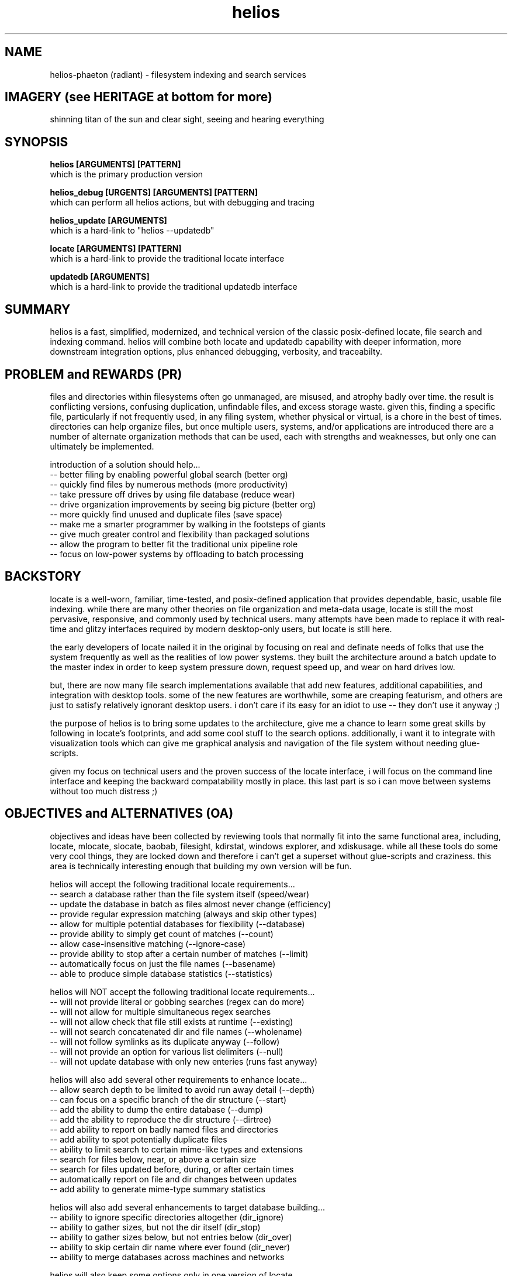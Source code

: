 .TH helios 1 2014-oct "linux" "heatherly custom tools manual"

.SH NAME
helios-phaeton (radiant) \- filesystem indexing and search services

.SH IMAGERY (see HERITAGE at bottom for more)
shinning titan of the sun and clear sight, seeing and hearing everything

.SH SYNOPSIS

.B helios [ARGUMENTS] [PATTERN]
.nf
which is the primary production version

.B helios_debug [URGENTS] [ARGUMENTS] [PATTERN]
.nf
which can perform all helios actions, but with debugging and tracing

.B helios_update [ARGUMENTS]
.nf
which is a hard-link to "helios --updatedb"

.B locate [ARGUMENTS] [PATTERN]
.nf
which is a hard-link to provide the traditional locate interface

.B updatedb [ARGUMENTS]
.nf
which is a hard-link to provide the traditional updatedb interface

.SH SUMMARY
helios is a fast, simplified, modernized, and technical version of the classic
posix-defined locate, file search and indexing command.  helios will combine
both locate and updatedb capability with deeper information, more downstream
integration options, plus enhanced debugging, verbosity, and traceabilty.

.SH PROBLEM and REWARDS (PR)
files and directories within filesystems often go unmanaged, are misused,
and atrophy badly over time.  the result is conflicting versions, confusing
duplication, unfindable files, and excess storage waste.  given this, finding
a specific file, particularly if not frequently used, in any filing system,
whether physical or virtual, is a chore in the best of times.  directories can
help organize files, but once multiple users, systems, and/or applications
are introduced there are a number of alternate organization methods that
can be used, each with strengths and weaknesses, but only one can ultimately
be implemented.

introduction of a solution should help...
   -- better filing by enabling powerful global search (better org)
   -- quickly find files by numerous methods (more productivity)
   -- take pressure off drives by using file database (reduce wear)
   -- drive organization improvements by seeing big picture (better org)
   -- more quickly find unused and duplicate files (save space)
   -- make me a smarter programmer by walking in the footsteps of giants
   -- give much greater control and flexibility than packaged solutions
   -- allow the program to better fit the traditional unix pipeline role
   -- focus on low-power systems by offloading to batch processing

.SH BACKSTORY
locate is a well-worn, familiar, time-tested, and posix-defined application that
provides dependable, basic, usable file indexing.  while there are many other
theories on file organization and meta-data usage, locate is still the most
pervasive, responsive, and commonly used by technical users.  many attempts
have been made to replace it with real-time and glitzy interfaces required
by modern desktop-only users, but locate is still here.

the early developers of locate nailed it in the original by focusing on real
and definate needs of folks that use the system frequently as well as the
realities of low power systems.  they built the architecture around a batch
update to the master index in order to keep system pressure down, request
speed up, and wear on hard drives low.

but, there are now many file search implementations available that add
new features, additional capabilities, and integration with desktop tools.
some of the new features are worthwhile, some are creaping featurism, and
others are just to satisfy relatively ignorant desktop users.  i don't care
if its easy for an idiot to use -- they don't use it anyway ;)

the purpose of helios is to bring some updates to the architecture, give me
a chance to learn some great skills by following in locate's footprints,
and add some cool stuff to the search options.  additionally, i want it to
integrate with visualization tools which can give me graphical analysis
and navigation of the file system without needing glue-scripts.

given my focus on technical users and the proven success of the locate
interface, i will focus on the command line interface and keeping the
backward compatability mostly in place.  this last part is so i can move
between systems without too much distress ;)

.SH OBJECTIVES and ALTERNATIVES (OA)
objectives and ideas have been collected by reviewing tools that normally
fit into the same functional area, including, locate, mlocate, slocate,
baobab, filesight, kdirstat, windows explorer, and xdiskusage.  while all
these tools do some very cool things, they are locked down and therefore i
can't get a superset without glue-scripts and craziness.  this area is
technically interesting enough that building my own version will be fun.

helios will accept the following traditional locate requirements...
   -- search a database rather than the file system itself (speed/wear)
   -- update the database in batch as files almost never change (efficiency)
   -- provide regular expression matching (always and skip other types)
   -- allow for multiple potential databases for flexibility (--database)
   -- provide ability to simply get count of matches (--count)
   -- allow case-insensitive matching (--ignore-case)
   -- provide ability to stop after a certain number of matches (--limit)
   -- automatically focus on just the file names (--basename)
   -- able to produce simple database statistics (--statistics)

helios will NOT accept the following traditional locate requirements...
   -- will not provide literal or gobbing searches (regex can do more)
   -- will not allow for multiple simultaneous regex searches
   -- will not allow check that file still exists at runtime (--existing)
   -- will not search concatenated dir and file names (--wholename)
   -- will not follow symlinks as its duplicate anyway (--follow)
   -- will not provide an option for various list delimiters (--null)
   -- will not update database with only new enteries (runs fast anyway)

helios will also add several other requirements to enhance locate...
   -- allow search depth to be limited to avoid run away detail (--depth)
   -- can focus on a specific branch of the dir structure (--start)
   -- add the ability to dump the entire database (--dump)
   -- add the ability to reproduce the dir structure (--dirtree)
   -- add ability to report on badly named files and directories
   -- add ability to spot potentially duplicate files
   -- ability to limit search to certain mime-like types and extensions
   -- search for files below, near, or above a certain size
   -- search for files updated before, during, or after certain times
   -- automatically report on file and dir changes between updates
   -- add ability to generate mime-type summary statistics

helios will also add several enhancements to target database building...
   -- ability to ignore specific directories altogether (dir_ignore)
   -- ability to gather sizes, but not the dir itself (dir_stop)
   -- ability to gather sizes below, but not entries below (dir_over)
   -- ability to skip certain dir name where ever found (dir_never)
   -- ability to merge databases across machines and networks

helios will also keep some options only in one version of locate...
   -- only allow a user to see dirs and files to which they have access

finally, helios will not...
   -- get involved in meta-data or tag searching (way too spotty)
   -- provide any scripting to process files specially
   -- call any external programs directly (use pipes and xargs)
   -- provide any graphical viewing directly (use external tools)

as always, applications running on my systems must...
   -- stay focused, small, tight, reliable, and secure
   -- forgo sloppy, kitchen-sink languages, like python, java, or perl
   -- stay away from dependency on external code libraries, like boost
   -- only use human maintainable, 7-bit safe, ascii streams (not database)
   -- have dedicated, maintained, automated unit testing
   -- provide either detailed reporting or logging for debugging
   -- use secure communications between systems where required
   -- clean, clean code so i can maintain after long absences
   -- no international, multi-language, multi-byte support (freaking ever)

.SH PATTERN
the traditional locate application takes a literal search argument and searches
for that text anywhere within each filename.  to search for a regular expression
you used the "--regex" or "--regexp" option.  finally, traditionally locate
would allow multiple patterns to be searched for simultaneously.  sometimes
options were included to allow and/or links between patterns, but not a mix
of both.

helios interprets all patterns as extended regular expressions.  end of story.
regular expressions are the real power of searches and making them the default
is appropriate for technical users.  i can understand keeping it literal for
novice users, but helios is not written for them.

helios accepts only a single search pattern.  until i have a consistent and
common use case for multiple patterns, i will consider this one creeping
featurism.  for the few times this is necessary, use multiple runs and "uniq"
to get a final list.  keep it as simple as possible.

but, in order to search for categories of data, the regular expression will
default to all records.  in this case, the user can also explicitly call
helios with the --all option.

.SH SEARCH OUTPUT
the results of a search are presented as a list of filenames with absolute
paths to make accessing the files as easy as possible.  these filenames can
be also piped into another shell command, substituted into a command argument
using $(locate ...), or sent to an application as desired.

.SH SEARCH OUTPUT OPTIONS
searches can be limited in scope by using the following two options...

.B --start <path>
.RS 8
sets the start point for searching to better target results.
.RE

.B --depth <n>
.RS 8
sets the maximum search depth for searches to <n> levels.
.RE

results can be filtered by using the following options...

.B --cat <c>
.RS 8
only shows files in the mime-like category <c>.
.RE

.B --mime <s>
.RS 8
only shows files with the mime-like type of <s>.
.RE

.B --just
.RS 8
only shows files updated in the last two days.
.RE

.B --week
.RS 8
only shows files updated in the last week (7 days).
.RE

.B --month
.RS 8
only shows files updated in the last month (30 days).
.RE

.B --year
.RS 8
only shows files updated in the last year (365 days).
.RE

.B --old
.RS 8
only shows files NOT updated in the last year (more than 365 days).
.RE

.B --sb
.RS 8
only shows files with 0 to 999 bytes.
.RE

.B --kb
.RS 8
only shows files with 1k to 999kb.
.RE

.B --mb
.RS 8
only shows files with 1m to 999mb.
.RE

.B --gb
.RS 8
only shows files over 1gb.
.RE

.B --badname
.RS 8
shows files whose name includes non-standard characters.
.RE

.B --punct
.RS 8
shows files whose name includes extra punctuation, but not worse.
.RE

.B --extend
.RS 8
shows files whose name includes extended punctuation, but not worse.
.RE

.B --space
.RS 8
shows files whose name includes spaces, but not worse.
.RE

.B --junk
.RS 8
shows files whose name includes unprintable characters.
.RE

search results can be supplemented using the following options...

.B --show-cat
.RS 8
prepends the mime-like file category to help organization.
.RE

.B --show-mime
.RS 8
prepends the mime-like file type to help organization.
.RE

.B --show-days
.RS 8
prepends the number of days since last update before file name.
.RE

.B --show-size
.RS 8
prepends the number of digits in the byte size.
.RE

.B --show-bytes
.RS 8
prepends the actual size in bytes.
.RE

.B --show-level
.RS 8
prepends the search depth at which the file was found.
.RE

.B --show-ascii
.RS 8
prepends the name quality rating.
.RE

results can also be altered using the following options...

.B -c, --count
.RS 8
shows the count of the results rather than the detailed results.
.RE

.B -n, --limit <n>
.RS 8
only shows the first <n> matching items rather than the whole list.
.RE

.B --first
.RS 8
only shows the very first matching item (same as --limit 1).
.RE

.B --number <n>
.RS 8
only shows the <n>'th matching item rather than the whole list.
.RE

.B -i, --ignore-case
.RS 8
causes the regular expression to be case-insensitive.
.RE

.SH ALTERNATIVE OUTPUT
in some cases helios can be asked to produce something other than search
results.  the alternative output options are as follows.

.B --dirtree
.RS 8
outputs an outline view of the directory structure with sizes.
.RE

.B --dump
.RS 8
outputs a list of all database contents including all fields.
.RE

.B -S, --statistics
.RS 8
outputs information about the database itself.
.RE

.B --mime-table
.RS 8
outputs a summary of database contents by mime-type.
.RE

.B -v, --verbose
.RS 8
outputs each directory as searched before the results.
.RE

.SH CREATING THE DATABASE
helios creates a database of directories and files which is then used for
off line searching.

.B --updatedb
.RS 8
search the drive partion indicated in the --mpoint argument.
.RE

.B --mpoint <s>
.RS 8
partition mount point for processing.
.RE

.B --depth <n>
.RS 8
sets the maximum processing level for database creation.
.RE

.SH CONFIGURATION
helios' configuration information comes primarily from a single file and
is only used in the case of an --updatedb execution.

.nf
.B /etc/helios.conf

.B --conf, --noconf
.RS 8
read (default) or not read its configuration file which lists
directories for special handling
.RE

this configuration file contains several types of records.  within this file
the colon (:) delimiter shown in the examples must be replaced with an ascii
field separator.

.B dir_ignore  : <dir> : <desc>
.RS 8
usage____ : temporary or artificial directories.
recursion : do not recurse into this directory.
naming___ : no naming information is captured within or below it.
sizing___ : no sizing is captured for it or below it.
examples_ : /proc, /sys, /media
.RE

.B dir_stop    : <dir> : <desc>
.RS 8
usage____ : interesting directories with repetitive content.
recursion : recurse into and below this directory.
naming___ : keep naming information within it, but not below it.
sizing___ : capture all cumulative sizing within and below it.
examples_ : /usr/src
.RE

.B dir_over    : <dir> : <desc>
.RS 8
usage____ : directories with contents that aren't typically searched.
recursion : recurse into and below this directory.
naming___ : no naming information is captured within or below it.
sizing___ : capture all cumulative sizing within and below it.
examples_ : /dev, /tmp, /usr/portage, /var/cache
.RE

.B dir_never   : <dir> : <desc>
.RS 8
usage____ : recurring sub-directories with no value to searching.
recursion : recurse into and below this directory.
naming___ : no naming information is captured within or below it.
sizing___ : capture all cumulative sizing within and below it.
examples_ : .git, cache
.RE

.B dir_last    : <dir> : <desc>
.RS 8
usage____ : recurring sub-directories with no value to searching.
recursion : recurse into, but not below this directory.
naming___ : naming is captured within, but not below it.
sizing___ : capture all cumulative sizing within, but not below it.
examples_ : /mnt
.RE

.B dir_append  : <dir> : <desc>
.RS 8
usage____ : separate filesystems with consistent mounting points.
recursion : recurse into and below this directory.
naming___ : keep naming information within or below it.
sizing___ : capture all cumulative sizing within and below it.
examples_ : /boot, /home/music, /home/archive, /mnt/previous
.RE

.B mountpoint  : <dir> : <desc>
.RS 8
usage____ : sets the default mountpoint for --updatedb
.RE

.SH MIME-LIKE TYPES
adding file characterizations based on content can improve search results
dramatically.  the standard mime types are very interesting, but very
detailed and a little insane ;)  i have chosen to use a simplified
version.

the chosen categories which can be used for searching with the --cat option
are...
   a : audio
   i : image
   v : video
   t : text
   s : source code
   x : executable
   p : proprietary
   ? : other

helios' mime information comes primarily from a single file.
.nf
.B /var/lib/helios/helios.mime

all file types are listed in the text file and are used to categorize
files as they are found.  the file layout is eight fields separated
by ascii field separator characters.

   1 : file extension, such as, conf, txt, pdf, ...
   2 : category, which groups extensions audio, video, ...
   3 : group, which ties groups of extensions together
   4 : description, which elaborates on the file format
   5 : importance, to show which formats are desired
   6 : seen, the number of files of this extension reviewed
   7 : kept, the number of files of this extension kept in the database
   8 : found, the number of files of this extension found in last search

this file is read and rewritten each time helios builds the database in
order to update the seen and kept field.

.SH EXAMPLE USAGE

to create a database of the root partition and see progress...
.nf
.B ## helios --updatedb --mpoint / --verbose

to search for a basic pattern...
.nf
.B $$ helios test

to find all audio files...
.nf
.B $$ helios --cat a

to find all files updated in the last two days...
.nf
.B $$ helios --just

.SH DEBUGGING and LOGGING
helios_debug uses the heatherly standard debugging model and options.  calling
the program through any other executable name, such as helios or updatedb, will
result in all logging requests through urgents being ignored.

debugging urgents are processed at one time and before normal argument
processing and therefore the order of urgents and arguments is almost never
significant.  logging output is sent to a standard system logging directory.
the use of any urgent will turn on logging output and set the @@tops urgent.

.nf
.B /var/yLOG/

and, the file name follows the standard heatherly logging format.  any number
of debugging output files may be kept as the name is always unique.

.nf
.B yy.mm.dd.hh.mm.ss.helios__________.ww.ulog
   -- yy   last two digits of year
   -- mm   month number 01-12
   -- dd   day number 01-31
   -- hh   hour number 00-23
   -- mm   minute number 00-59
   -- ss   second number 00-59
   -- ww   week of the year number 00-53

.B --- mass urgent setting -------------------------------

.B @f, @@full
.RS 8
turn on all standard urgents
.RE

.B @k, @@kitchen
.RS 8
turn on all standard and custom urgents
.RE

.B @q, @@quiet
.RS 8
turn off all standard and custom urgents
.RE

.B @t, @@tops
.RS 8
log the general flow of the program
.RE

.B @s, @@summ
.RS 8
provide summary statistics and analytical output
.RE

.B --- startup and shutdown urgents ----------------------

.B @a, @@args
.RS 8
log details of urgent and argument processing
.RE

.B @c, @@conf
.RS 8
log details of configuration file processing
.RE

.B @p, @@prog
.RS 8
log details of program setup and teardown
.RE

.B --- file processing urgents ---------------------------

.B @i, @@inpt, @I, @@INPT
.RS 8
log details of input text file reading/parsing (caps means deeper)
.RE

.B @o, @@outp, @O, @@OUTP
.RS 8
log details of output text file writing (caps means deeper)
.RE

.B --- event handling urgents ----------------------------

.B @l, @@loop
.RS 8
log details of main program loop
.RE

.B @u, @@user
.RS 8
log details of interactive user input processing
.RE

.B @z, @@apis
.RS 8
log details of interprocess communication channels
.RE

.B @x, @@sign
.RS 8
log details of operating system signal processing
.RE

.B @b, @@scrp
.RS 8
log details of batch script processing
.RE

.B @h, @@hist
.RS 8
log details of history, undo, and redo processing
.RE

.B --- processing urgents --------------------------------

.B @g, @@graf
.RS 8
log details of graphics, drawing, and display
.RE

.B @d, @@data
.RS 8
log details of complex data structure handling
.RE

.B @e, @@envi, @E, @@ENVI
.RS 8
log details of environmental processing (caps means deeper)
.RE

.B --- helios-specific urgents ---------------------------

.B @@sort
.RS 8
log details of directory and file sort operations
.RE

.B @@mine
.RS 8
log details of mimi type assignment
.RE

.B @@perms
.RS 8
log details of file permission and access
.RE

.B @@drive
.RS 8
log details of mountpoint and drive processing
.RE

.SH AUTHOR
heatherlyrobert at gmail dot com

.SH HERITAGE
helios-phaeton (radiant) is the greek titan of the sun, giving light to
both gods and men alike.  helios is the god of clear sight, and as such,
he sees and hears everything that transpires on the earth and seas.

everyday, he drives a tethrippon (chariot with four horses abreast) from
his palace in the east (india) to the gates of helios in the west (strait
of gibraltar) then a golden boat takes him back to his palace in the east
at night.  his chariot is pulled by four winged, fiery horses.  white horses
and the rooster are sacred to helios.  the collosus of rhodes was his likeness.

he is the son of theia (shining blue sky) and hyperion (light), and sibling
to selene (moon) and eos (rosy-fingered dawn).

.SH COLOPHON
this page is part of a documentation package mean to make the use of the
heatherly tools easier and faster
